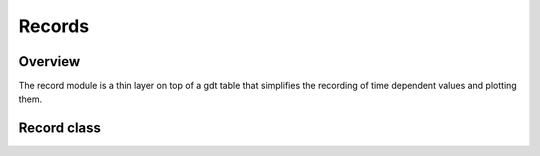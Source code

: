 .. highlight:: lua

.. _record-chapter:

Records
=======

Overview
--------

The record module is a thin layer on top of a gdt table that simplifies the recording of time
dependent values and plotting them.

.. module:: record

.. function:: new()

   Creates a new, empty, Record object.

Record class
------------

.. class:: Record

   .. function:: store(t, values)

      Store a new row of data corresponding to the time t and with values from the
      corresponding table.
      The argument value should be a table in the form of::
        
        { var1 = value1, var2 = value2, ... }
      
      Each key into the record will correspond to a column name in the underlying table.
   
   .. function:: values()
   
      Returns the values corresponding the the most recent entry, in the same form used
      by the store method.

